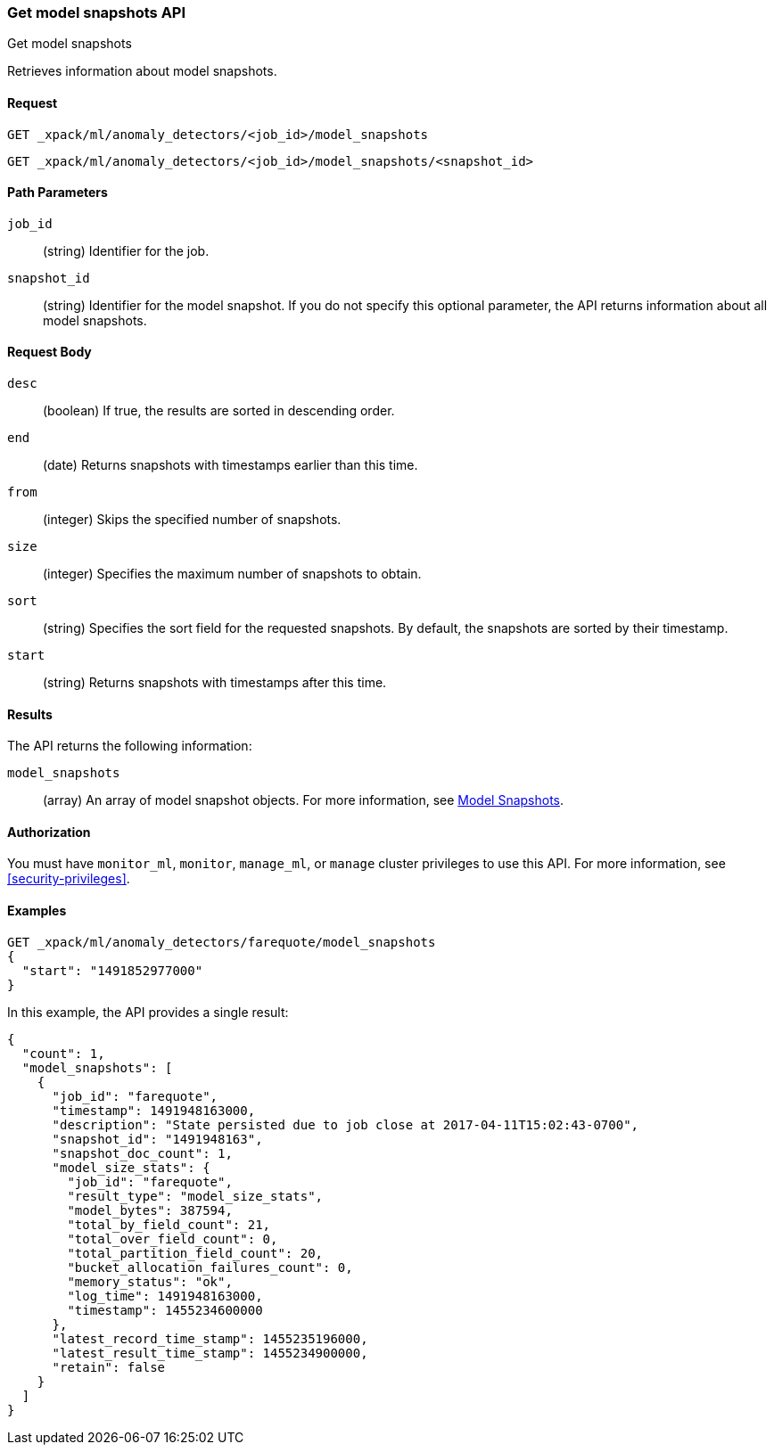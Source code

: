 [role="xpack"]
[testenv="platinum"]
[[ml-get-snapshot]]
=== Get model snapshots API
++++
<titleabbrev>Get model snapshots</titleabbrev>
++++

Retrieves information about model snapshots.


==== Request

`GET _xpack/ml/anomaly_detectors/<job_id>/model_snapshots` +

`GET _xpack/ml/anomaly_detectors/<job_id>/model_snapshots/<snapshot_id>`

//===== Description

==== Path Parameters

`job_id`::
  (string) Identifier for the job.

`snapshot_id`::
  (string) Identifier for the model snapshot. If you do not specify this
  optional parameter, the API returns information about all model snapshots.

==== Request Body

`desc`::
  (boolean) If true, the results are sorted in descending order.

`end`::
  (date) Returns snapshots with timestamps earlier than this time.

`from`::
  (integer) Skips the specified number of snapshots.

`size`::
  (integer) Specifies the maximum number of snapshots to obtain.

`sort`::
  (string) Specifies the sort field for the requested snapshots.
  By default, the snapshots are sorted by their timestamp.

`start`::
  (string) Returns snapshots with timestamps after this time.


==== Results

The API returns the following information:

`model_snapshots`::
  (array) An array of model snapshot objects. For more information, see
  <<ml-snapshot-resource,Model Snapshots>>.


==== Authorization

You must have `monitor_ml`, `monitor`, `manage_ml`, or `manage` cluster
privileges to use this API. For more information, see
<<security-privileges>>.


==== Examples

[source,js]
--------------------------------------------------
GET _xpack/ml/anomaly_detectors/farequote/model_snapshots
{
  "start": "1491852977000"
}
--------------------------------------------------
// CONSOLE
// TEST[skip:todo]

In this example, the API provides a single result:
[source,js]
----
{
  "count": 1,
  "model_snapshots": [
    {
      "job_id": "farequote",
      "timestamp": 1491948163000,
      "description": "State persisted due to job close at 2017-04-11T15:02:43-0700",
      "snapshot_id": "1491948163",
      "snapshot_doc_count": 1,
      "model_size_stats": {
        "job_id": "farequote",
        "result_type": "model_size_stats",
        "model_bytes": 387594,
        "total_by_field_count": 21,
        "total_over_field_count": 0,
        "total_partition_field_count": 20,
        "bucket_allocation_failures_count": 0,
        "memory_status": "ok",
        "log_time": 1491948163000,
        "timestamp": 1455234600000
      },
      "latest_record_time_stamp": 1455235196000,
      "latest_result_time_stamp": 1455234900000,
      "retain": false
    }
  ]
}
----
